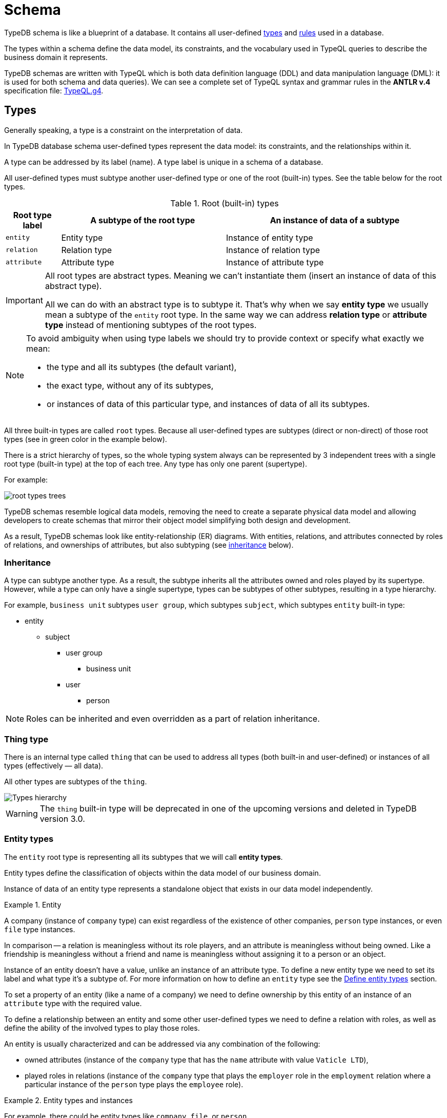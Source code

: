 = Schema
:Summary: Introduction to the TypeDB Schema.
:keywords: typeql, schema, type hierarchy, reserved keywords
:longTailKeywords: typeql schema, typeql type hierarchy, typeql data model, typeql reserved keyword
:pageTitle: Schema
:experimental:

TypeDB schema is like a blueprint of a database. It contains all user-defined <<_types,types>> and <<_rules,rules>>
used in a database.

The types within a schema define the data model, its constraints, and the vocabulary used in TypeQL queries to
describe the business domain it represents.

TypeDB schemas are written with TypeQL which is both data definition language (DDL) and data manipulation language
(DML): it is used for both schema and data queries). We can see a complete set of TypeQL syntax and grammar rules in the
*ANTLR v.4* specification file: https://github.com/vaticle/typeql/blob/master/grammar/TypeQL.g4[TypeQL.g4,window=_blank].

[#_types]
== Types

Generally speaking, a type is a constraint on the interpretation of data.

In TypeDB database schema user-defined types represent the data model: its constraints, and the relationships within it.

A type can be addressed by its label (name). A type label is unique in a schema of a database.

All user-defined types must subtype another user-defined type or one of the root (built-in) types.
See the table below for the root types.

.Root (built-in) types
[cols="^.^1, ^.^3, ^.^4",options="header"]
|===
| Root type label | A subtype of the root type | An instance of data of a subtype

| `entity`
| Entity type
| Instance of entity type

| `relation`
| Relation type
| Instance of relation type

| `attribute`
| Attribute type
| Instance of attribute type

// | `role`
// | `role`
// | N/A
|===

[IMPORTANT]
====
All root types are abstract types. Meaning we can't instantiate them (insert an instance of data of this abstract
type).

All we can do with an abstract type is to subtype it. That's why when we say *entity type* we usually mean a subtype
of the `entity` root type. In the same way we can address *relation type* or *attribute type* instead of mentioning
subtypes of the root types.
====

[NOTE]
====
To avoid ambiguity when using type labels we should try to provide context or specify what exactly
we mean:

- the type and all its subtypes (the default variant),
- the exact type, without any of its subtypes,
- or instances of data of this particular type, and instances of data of all its subtypes.
====

All three built-in types are called `root` types. Because all user-defined types are
subtypes (direct or non-direct) of those root types (see in green color in the example below).

There is a strict hierarchy of types, so the whole typing system always can be represented by 3 independent
trees with a single root type (built-in type) at the top of each tree. Any type has only one parent (supertype).

For example:

//.Type trees example
//[plantuml, tree, svg]
//[plantuml, target=tree, format=svg]
//[plantuml,tree,svg]
//....
//include::image$tree.puml[]
//....
image::root-types-trees.png[]

TypeDB schemas resemble logical data models, removing the need to create a separate physical data model and allowing
developers to create schemas that mirror their object model simplifying both design and development.

As a result, TypeDB schemas look like entity-relationship (ER) diagrams. With entities, relations, and attributes
connected by roles of relations, and ownerships of attributes, but also subtyping (see <<_inheritance,inheritance>>
below).

// #todo Draw an example ER diagram

[#_inheritance]
=== Inheritance

A type can subtype another type. As a result, the subtype inherits all the attributes owned and roles played by its
supertype. However, while a type can only have a single supertype, types can be subtypes of other subtypes,
resulting in a type hierarchy.

For example, `business unit` subtypes `user group`, which subtypes `subject`, which subtypes `entity` built-in type:

* entity
** subject
*** user group
**** business unit
*** user
**** person

[NOTE]
====
Roles can be inherited and even overridden as a part of relation inheritance.
====

[#_thing_type]
=== Thing type

There is an internal type called `thing` that can be used to address all types
(both built-in and user-defined) or instances of all types (effectively — all data).

All other types are subtypes of the `thing`.

image::thing-era-role-rule.png[Types hierarchy]

// #todo Redraw the diagram. Without the Thing. Consider using PlantUML

[WARNING]
====
The `thing` built-in type will be deprecated in one of the upcoming versions and deleted in TypeDB version 3.0.
====

[#_entity_types]
=== Entity types

The `entity` root type is representing all its subtypes that we will call *entity types*.

Entity types define the classification of objects within the data model of our business domain.

Instance of data of an entity type represents a standalone object that exists in our data model independently.

.Entity
====
A company (instance of `company` type) can exist regardless of the existence of other companies, `person` type
instances, or even `file` type instances.

In comparison -- a relation is meaningless without its role players, and an attribute is meaningless without being
owned. Like a friendship is meaningless without a friend and name is meaningless without assigning it to a person or an
object.
====

Instance of an entity doesn't have a value, unlike an instance of an attribute type. To define a new entity type we need
to set its label and what type it's a subtype of. For more information on how to define an `entity` type see
the <<_define_entity_types>> section.

To set a property of an entity (like a name of a company) we need to define ownership by this entity of an instance
of an `attribute` type with the required value.

To define a relationship between an entity and some other user-defined types we need to define a relation with roles,
as well as define the ability of the involved types to play those roles.

An entity is usually characterized and can be addressed via any combination of the following:

* owned attributes (instance of the `company` type that has the `name` attribute with value `Vaticle LTD`),
* played roles in relations (instance of the `company` type that plays the `employer` role in the `employment` relation
  where a particular instance of the `person` type plays the `employee` role).

.Entity types and instances
====
For example, there could be entity types like `company`, `file`, or `person`.

Given the `company` entity type defined in a database schema, we can insert instances of data of this type in such
a database. Every instance of the `company` type inserted into the database will represent a company, that can be
addressed by whatever attributes it has (e.g., name, registration number), or by roles played in relations (e.g.,
`employer` for the particular instance of `person` entity type in an `employment` relation type).

//.Company entity type instances example
//[plantuml, company, svg]
//[plantuml, target=company, format=svg]  ////  asciidoctor-diagram ////
//[plantuml,company,svg]
//kroki
//....
//include::image$company.puml[]
//....
image::instances-example.png[]

====

For more information on how to define an `entity` subtype see the <<_define_entity_types,Define entity types>>
section.

=== Relation types

The `relation` root type is representing all its subtypes that we will call *relation types*.

Relation types define relationships between types in a schema, including *roles* for other types to *play*.
To be able to play a role in a relation, it must be explicitly stated in the type definition. For more
information on how to define a `relation` subtype see the <<_define_relation_types>> section.

A `relation` type must specify at least one role.
For example, `group-membership` is a `relation` type that defines `user-group` and `group-member` roles.
The `user-group` role is to be played by a `user-group` entity whereas the `group-member` role is to be played by
a `subject` type and all its subtypes entities.

Roles allow a schema to enforce logical constraints on types of role players.
For example, a `group-membership` relation cannot associate a `user` type entity with a `file` type entity, because
`file` type entity can't play any role in a `group-membership` relation.

[NOTE]
====
Roles can be used in queries as a part of a relation even though roles do not have a direct type definition.
====

[#_attribute_types]
=== Attribute types

The `attribute` root type is representing all its subtypes that we will call *attribute types*.

Instances of attribute types have values. To define a new attribute type we need to set its label, what type
it's a subtype of, and its value type. For more information on the types of values that attributes can have: see the
<<_value_types, list of value types>>.

Attribute types represent the properties of other types. Mostly `entity` and `relation` types (e.g.,
the name of a business unit or a user). In TypeDB, any type can *own* an attribute type. However, different types
can own the same attribute type -- and different instances can share ownership of the same attribute instance.

For example, multiple users can own the same instance of an attribute type with the label `name` and the value of
`Alex`.

[WARNING]
====
The feature of an attribute type owning another attribute type will be deprecated in one of the upcoming versions and
deleted in TypeDB version 3.0.
====

Every instance of an attribute type can be uniquely addressed by its type and value.

For more information on how to define an `attribute` subtype see the <<_define_attribute_types>> section.

[#_rules]
== Rules

Rules are a part of schema and define embedded logic. The reasoning engine uses rules as a set of logic to infer new data.

A rule consists of a condition and a conclusion.
Condition is a pattern to look for in data and conclusion is data to be virtually inserted for every result matched
with a pattern from condition.

Rules are used by queries for xref:typedb:ROOT:dev/infer.adoc[Inferring new data] only in read transactions, and only if the
inference option is enabled.

[IMPORTANT]
====
Rules can't change persisted data in a database. Instead, all the reasoning is done within a dataset of the transaction.
Only the results of queries in this transaction are influenced by the inference.
During a single transaction, newly inferred facts will be retained and reused (with corresponding performance gains).
New transactions will re-compute inferred facts again.
====

The rules syntax uses `when` and `then` keywords that produce virtual relation or
attribute ownership when the conditions are met. Read more on how to create rules in a schema in the
<<_define_rules,Define rules>> section. See the example of a rule below.

[,typeql]
----
define

rule rule-label:
when {
    ## the conditions
} then {
    ## the conclusion
};
----

[IMPORTANT]
====
Inference can only be used in a read transaction.
====

[NOTE]
====
The approach TypeDB uses is a https://en.wikipedia.org/wiki/Backward_chaining[backward-chaining,window=_blank]
execution on top of https://en.wikipedia.org/wiki/Horn_clause[Horn-clause,window=_blank] logic.

Negation functionality follows the set-difference semantics. It corresponds to negation-as-failure model under the
following conditions:

- We have stratified negation.
- The results are grounded.
- We ensure all variables occurring both inside and outside the negation are bound by the time the negation is
evaluated.

Infinite recursion and non-termination are prevented with a tabling mechanism.
====

We can use xref:match.adoc#_computation[computation] operations and functions in the condition pattern. And we
can use value variables in the conclusion of a rule.

[WARNING]
====
It is possible to create a recursive logic in the line of `n = n +1` by assigning an attribute ownership with value of
value variable. Such a rule, if triggered can run indefinitely, while transaction lasts and can cause an out of memory
error.
====

// ------------------------------------- DEFINE SCHEMA -------------------------------------

[#_define_schema]
[#_define]
== Define schema

TypeQL statements must begin with the `define` keyword in order to modify a schema (e.g., to create *types* or
*rules*).

In order to use a new TypeDB database we need to define its schema first. Use TypeDB `define` queries in a `schema`
session with `write` transaction to do so. The TypeQL statements of these queries must begin with the `define`
keyword in order to define a schema (create types or rules).

However, when running multiple statements within a TypeQL file (`.tql`), the `define` keyword only has to be included
once at the very beginning.

[IMPORTANT]
====
In order to define a schema, a `schema` xref:typedb:ROOT:dev/connect.adococ#_sessions[session] must be opened and a `write`
xref:typedb:ROOT:dev/connect.adoc#_transactions[transaction] started. The changes must be *committed*, or they will NOT be
permanent.
====

There is no limitation in the order of types to define. We can define schema types in any order as long as
the schema as a whole is valid. TypeDB Clients validate our schema definition requests before sending them to a TypeDB
server. We will not be able to commit changes if the schema definition query isn't valid.

[IMPORTANT]
====
Define queries are idempotent.

Running the same define query a second time shall not produce any changes to the database schema.

Running a modified version of an already executed schema definition query can add concepts to the
schema but mostly can't modify existing ones. TypeQL schema statements do NOT replace existing type definitions but
rather add the missing parts.

Two notable exceptions are:

- **rules** (defining a new rule with existing label/name will replace the existing rule completely),
- and **annotations**, like the `@key` keyword (can be removed by redefining an attribute ownership).
====

=== Query example

[IMPORTANT]
====
The following examples define parts of the xref:typedb:ROOT:tutorials/iam-schema.adoc[IAM schema] that will be used throughout
the rest of the documentation. However, some queries on this page result in modification of the original IAM schema
used in the Quickstart guide. These occasional modifications are needed to demonstrate what TypeQL is capable of.

To avoid any errors and/or data loss it is recommended to use a separate database for all examples on this page. For
more information on creating a new database, see the xref:typedb:ROOT:quickstart.adoc#_create_a_database[Quickstart guide].
====

[,typeql]
----
define

credential sub attribute, value string;
full-name sub attribute, value string;
id sub attribute,
    abstract,
    value string;
email sub id, value string;

subject sub entity,
    abstract,
    owns credential,
    plays group-membership:member;

user sub subject,
    abstract;

person sub user,
    owns full-name,
    owns email;

membership sub relation,
    abstract,
    relates parent,
    relates member;
group-membership sub membership,
    relates group as parent;
----

The above example can be run in xref:clients:ROOT:studio.adoc[TypeDB Studio]. See the
xref:typedb:ROOT:quickstart.adoc[Quickstart guide] for full descriptions of the following steps:

. Make sure TypeDB server is up.
. Start TypeDB Studio.
. Connect TypeDB Studio to the server.
. Create or select a new database.
. Open a Project folder.
. Copy and paste the query code above into a new tab of the *Text editor*.
. Ensure the btn:[Session type] switch is set to "*Schema*".
. Ensure the btn:[Transaction type] switch is set to "*Write*".
. Click the green "play" button to start the transaction.
. Click the "checkmark" button to commit the changes.

//#todo insert real images of icons above

After a successful commit, all the types can be seen in the Types panel in the bottom left part of the Studio window.
In addition, the following query can be run in a new tab in *Schema* / *Read* mode to see the schema visualized
as a graph (as shown below).

[,typeql]
----
match $s sub thing;
----

image::schema-example-1.png[Schema visualization example]

[WARNING]
====
The `thing` built-in type will be deprecated in one of the upcoming versions and deleted in TypeDB version 3.0. To
produce the same result as the above example,
use the following query:

[,typeql]
----
match $s sub $t; { $t type entity; } or { $t type relation; } or { $t type attribute; };
----
====

In the following sections, we can find more detailed information on different schema definition queries and
possibilities.

[#_define_entity_types]
=== Define entity types

==== Overview

Entity types are defined independently of other types, but may subtype other entity types.

Optionally, entity types can:

* Be abstract.
* Own attribute types.
* Play roles defined in relation types.

==== Syntax

Entity types are defined in TypeQL with the following pattern:

[,typeql]
----
<label> sub (entity | <entity type label>) [(, abstract)]
[(, owns <attribute type label> [@annotation])...]
[(, plays <relation type label>:<role>)...];
----

==== Examples

===== Basic

The following `define` query creates a new entity type, `object`, by subtyping the `entity` built-in type.

[,typeql]
----
define object sub entity;
----

===== Abstract

Optionally, entity types can be defined as `abstract`. An abstract entity type can't be instantiated and must be
subtyped in order to create entities. It exists only so other entity types can inherit the attribute types it owns
and the roles it plays.

[,typeql]
----
define object sub entity, abstract;
----

===== Owns an attribute

To define a new entity type that owns one or more attribute types, use the `owns` keyword followed by the label of the
attribute type. The attribute types are appended to the entity type definition with commas. Note, attribute types must
be defined before or concurrently (in the same query) with its owner(s). We can add owners later, but we can't
own nonexistent attribute types.

[,typeql]
----
define

object-type sub attribute, value string;
object sub entity, abstract, owns object-type;
----

[#_cardinality]
====== Cardinality

By default, an entity can have multiple attributes of the same type: zero, one, or many.

By having multiple attributes of the same type we're effectively creating a
xref:write.adoc#_multivalued_attributes[multivalued attribute] (as if having an attribute type instantiated
with multiple values).

Use the `@key` keyword to limit the cardinality to exactly *one* and add *uniqueness* constraint.
Hence, the instance of the type with key ownership will have exactly one (no more and no less)
key attribute instance.

See example in <<_key_attribute,Key attribute>> section.

===== Plays a role

To add roles that entities of a specific entity type can play, use the `plays` keyword.

[,typeql]
----
define

access sub relation, relates object;
object sub entity, abstract, plays access:object;
----

===== Subtypes another entity

[NOTE]
====
All types that are subtyping `entity` built-in type directly or through other subtypes are called entity types. Instances of these types are called entities. The same approach can be applied to attributes and relations.
====

An entity type can subtype another entity type by using the same `sub` keyword, but replacing the `entity` keyword
after it with a label of another entity type to subtype.

[,typeql]
----
define

path sub attribute, value string;

object sub entity, abstract, owns object-type, plays access:object;
resource sub object, abstract;
file sub resource, owns path;
----

In the above example, the `resource` and `file` entity types are subtypes of the `object`, which itself is a subtype
of the `entity` built-in type. They inherit the `object-type` attribute type ownership from it as well as its
`access:object` role. However, while the `resource` subtype is abstract, the `file` subtype is not. Hence, we
can create `file` entities, but not `resource` entities.

Further, the `path` attribute type will only be owned by the `file` entity type and any other entity types which
subtype it or directly define ownership.

===== Overrides inherited attribute ownership

To override an inherited ownership use `owns` keyword with the new attribute type label, followed by the `as` keyword
and the inherited attribute type label. For example:

[,typeql]
----
define file sub resource, owns file-type as object-type;
----

The new attribute type that overrides inherited type is defined in the schema as subtype of the inherited
attribute type. Hence, the inherited attribute type is abstract and has the same value type as the new attribute type.
The example above in a schema would look like this:

[,typeql]
----
define

path sub attribute, value string;

object-type sub attribute, abstract, value string;
file-type sub object-type, value string;

object sub entity, abstract, owns object-type;
resource sub object, abstract;
file sub resource, owns path, owns file-type as object-type;
----

In the above example, the `file` entity type owns the `path` and `file-type` attribute types, with the `file-type`
attribute type overriding the inherited `object-type` attribute type.

[#_define_attribute_types]
=== Define attribute types

==== Overview

Attribute types are defined independently of other types, but may subtype a user-defined abstract attribute type.
Any type can have an ownership over any attribute type.

[WARNING]
====
Attributes owning an attributes feature will be deprecated in one of the upcoming versions and deleted in TypeDB
version 3.0.
====

[WARNING]
====
Attributes playing a role in a relation feature will be deprecated in one of the upcoming versions and deleted in
TypeDB version 3.0.
====

Optionally, attribute types can:

* Be abstract.
* Own other attribute types (this will be deprecated).
* Play roles in relations (this will be deprecated).

==== Syntax

Attribute types are defined in TypeQL with the following pattern:

[,typeql]
----
<label> sub (attribute | <abstract attribute type label>) [(, abstract)], value <value type> [, regex "<regex-expression>"]

[(, owns <attribute type label> [@annotation])...]

[(, plays <relation type label>:<role>)...];
----

[#_value_types]
The following *value types* are supported:

* `long` -- a 64-bit signed integer
* `double` -- a double-precision floating point number, including a decimal point
* `string` -- enclosed in double `"` or single `'` quotes
* `boolean` -- `true` or `false`
* `datetime` -- a date or date-time in the following formats:
 ** `yyyy-mm-dd`
 ** `yyyy-mm-ddThh:mm`
 ** `yyyy-mm-ddThh:mm:ss`
 ** `yyyy-mm-ddThh:mm:ss.f`
 ** `yyyy-mm-ddThh:mm:ss.ff`
 ** `yyyy-mm-ddThh:mm:ss.fff`

==== Examples

===== Basic

[,typeql]
----
define

name sub attribute, value string;
email sub attribute, value string;
ownership-type sub attribute, value string;
review-date sub attribute, value datetime;
validity sub attribute, value boolean;
----

===== Subtypes another attribute type

An attribute type can subtype another attribute type if its *abstract*. This is useful when the possible values of
an attribute type can be categorized, and applications can benefit from querying entities and relations not only by
a value of an attribute but also by a label of attribute type.

[IMPORTANT]
====
An attribute type can only subtype an abstract attribute type. However, the subtype of an attribute type can itself be
abstract. Further, an attribute subtype must have the same **value type** as its parent attribute type. Note, the
**value type** of an attribute subtype can be omitted in its definition. It will be inherited from its parent
attribute type.
====

[,typeql]
----
define

id sub attribute, abstract, value string;
email sub id, value string;
name sub id, value string;
path sub id, value string;
number sub id, value string;
----

The above example creates an attribute type, `id`. However, because different entities can be identified by different
information, the `id` type is subtyped by `email`, `name`, `path`, and `number` types -- making it possible to query
users by `email`, business units by `name`, files by `path` and records by `number`.

[#_unique_attribute]
===== Unique attribute annotation

Use the `@unique` keyword to add *uniqueness* constraint to the ownership of an attribute.
This prevents two instances of the same type from owning the same attribute instance (with the same value).

[,typeql]
----
define

object-type sub attribute, value string;
object sub entity, abstract, owns object-type @unique;
----

[IMPORTANT]
====
The `@unique` annotation allows us to declare that an attribute instance may not be owned more than once by the
owner type. But no <<_cardinality,cardinality>> restriction is generated from `@unique` annotation.
====

Unique annotation can be inherited, even using override of an ownership.

.See example
[%collapsible]
====
[,typeql]
----
define
organisation sub entity, abstract, owns organisation-id @unique;
organisation-id sub attribute, abstract, value string;
non-profit sub organisation, owns nonprofit-id as organisation-id;
nonprofit-id sub organisation-id, value string;
----
In this example `non-profit` owns `nonprofit-id` with unique constraint. It's inherited from `organizatrion-id`.
====

[#_key_attribute]
===== Key attribute annotation

Use the `@key` keyword to set the owned attribute as key.
That limits the cardinality to exactly *one* and adds *uniqueness* constraint.
Hence, the instance of the type with attribute ownership with `@key` annotation will have exactly one
(no more and no less) key attribute instance, and it will be unique for all instances of the same type.

[,typeql]
----
define

object-type sub attribute, value string;
object sub entity, abstract, owns object-type @key;
----

[WARNING]
====
An ownership can't have both `@unique` and `@key` at the same time.
====

===== Regular expressions

The values of an attribute type can be restricted using Java regular expressions. For example, to constrain it to a
set of options.

[,typeql]
----
define visibility sub attribute, value string, regex "^(public|private|closed)$";
----

The above example defines an attribute type: `visibility`. It is intended for user groups, and specifies a regex to
restrict its values to `public`, `private` and `closed`.

===== Owns other attribute types

While it is more common for entity and relation types to own attributes, attribute types can also own (other)
attribute types.

[WARNING]
====
Attributes owning an attributes feature will be deprecated in one of the upcoming versions and deleted in TypeDB
version 3.0.
====

[,typeql]
----
define

symlink sub attribute, value string;
filepath sub attribute, value string, owns symlink;
----

The above example creates an attribute type `filepath`, intended for files. It is assumed there can be multiple copies
of a `file`, each with its own `filepath` -- and symlinks can be created that point to these filepaths. Thus, the
`filepath` attribute type (and NOT the `file` entity type) owns the `symlink` attribute type.

===== Plays a role

While it is more common for the roles in relations to be played by entities or other relations, they can also be played
by attributes.

[WARNING]
====
Attributes playing a role in a relation feature will be deprecated in one of the upcoming versions and deleted in
TypeDB version 3.0.
====

[,typeql]
----
define credential sub attribute, value string, plays change-request:change;
----

The above example creates the `credential` attribute type, and specifies it can play the role of `change` in
the `change-request` relation type. While `change-requests` were intended to manage access changes, they can now be
used to manage `credential` changes as well.

[#_define_relation_types]
=== Define relation types

==== Overview

Relation types are defined independently of other types but may subtype other relation types. Their definition can
include ownership of attribute types, roles other types play within them, and roles they can play in other relation
types:

* Owned attribute types are added with the `owns` keyword followed by the attribute type label.
* Its own roles are added with the `relates` keyword followed by the role label. At least one role must be defined for
any relation.
* Roles it can play in other relations are added with the `plays` keyword followed by the relation type label and role.

==== Syntax

Relation types are defined in TypeQL with the following pattern:

[,typeql]
----
<label> sub (relation | <relation type label>) [(, abstract)]
[(, owns <attribute type label> [@annotation])...]
(, relates <role label>)
[(, relates <role label>)...]
[(, plays <relation type label>:<role>)...];
----

==== Examples

===== Basic

The following statement creates an `access` relation that defines two roles:

* `object` -- played by instances of the `object` entity type or its subtypes (e.g.,`file`).
* `action` -- played by instances of the `action` entity type.

[,typeql]
----
define access sub relation, relates object, relates action;
----

===== Plays a role

In addition to defining its own roles played by other types, a relation type can play roles in other relation types.

[,typeql]
----
define

access sub relation,
relates object, relates action,
plays permission:access, plays change-request:change;
----

In the above example, `access` relation type can play the `access` role in `permission` relation type and
the `change` role in `change-request` relation type. Besides, an `access` relation type relates an
`object` role (e.g., file) and a `action` role (e.g., read). Thus, a `permission` relation type relates
the `access` (i.e., read + file) and a `subject` (e.g., `person` with `full-name` attribute `Kevin Morrison`).

===== Defines multiple roles

A relation can define multiple roles (from one to many).

[,typeql]
----
define

change-request sub relation,
relates change,
relates requestee,
relates requester;
----

===== Owns an attribute

A relation type can own zero, one, or many attribute types.

[,typeql]
----
define

segregation-policy sub relation,
relates action,
plays segregation-violation:policy,
owns name;
----

===== Abstract

Optionally, relation types can be defined as `abstract` so they must be subtyped in order to create relations. An
abstract relation type exists only so other relation types can inherit the attribute types it owns and the roles it
defines and/or plays.

[,typeql]
----
define

violation sub relation, abstract,
owns name;
----

===== Subtypes another relation

A relation type can subtype another relation type by replacing the `relation` keyword with the label of another
relation type. The subtype will inherit all owned attribute types and all roles related or played by the parent type.

[,typeql]
----
define

membership sub relation,
  relates parent,
  relates member;

collection-membership sub membership;
----

In the example above, the `collection-membership` relation type inherits the `parent` and `member` roles defined in
its parent type: `membership`.

The labels of the inherited roles can be overridden to distinguish between the roles inherited by a relation subtype
versus the roles defined by its parent type.

[,typeql]
----
define

membership sub relation,
  relates parent,
  relates member;

collection-membership sub membership,
  relates collection as parent;
----

In the example above, the `collection-membership` relation type subtypes the `membership` relation type, and overrides
the inherited `parent` role as `collection`. The inherited `member` role inherited as it is.

[NOTE]
====
The two examples above can be run one after another. The second one will update the `collection-membership` type to
override one of its inherited roles.
====

[IMPORTANT]
====
By overriding an inherited role, we implicitly prevent the sub-relation from relating the role that would otherwise be
inherited.
====

//#todo add another example on inherited overriden roles:

===== Complex example

[,typeql]
----
define

ownership sub relation,
    relates owned,
    relates owner;

group-ownership sub ownership,
    relates group as owned,
    owns ownership-type;

object-ownership sub ownership,
    relates object as owned,
    owns ownership-type;

access sub relation,
    relates object,
    relates action,
    plays change-request:change;

change-request sub relation,
    relates requester,
    relates requestee,
    relates change;
----

//#todo add illustration for this example

The example above defines one attribute type and five relation types:

* `ownership` -- subtypes the `relation` built-in type, and relates `owned`, and `owner` roles.
* `group-ownership` -- subtypes `ownership` relation type, relates `group` as `owned`, and `owner` (inherited).
* `object-ownership` -- subtypes `ownership` relation, relates `object` as `owned`, and `owner` (inherited).
* `access` -- subtypes the `relation` built-in type, relates `object` (e.g., file) and `action` (e.g.,
  read), plays the role of `change` in `change-request` relation type.
* `change-request` -- subtypes the `relation` built-in type, relates `requester`, `requestee` and `change`.

[#_define_rules]
=== Define rules

==== Overview

Rules are defined independently of any types. Any types used in a rule must be defined in a schema.

They are executed only as a part of get queries when the xref:typedb:ROOT:dev/infer.adoc[inference] option is *enabled*. The
results of rules execution exist only within the transaction they run in. They are not persisted, and any data inferred
in the transaction ceases to exist when the transaction is closed. Read more on rules in the <<_rules,Rules>> section.

==== Syntax

Rules are defined in TypeQL with the following syntax:

[,typeql]
----
rule <label>:
when {
    <pattern>
} then {
    <pattern>
};
----

The `rule`, `when`, and `then` keywords are specific to rule definitions.

[IMPORTANT]
====
Unlike other `define` statements for schema definitions, the rule syntax uses patterns consisting of
variables and constraints for **data** instances. For more information see the
xref:match.adoc#_pattern_syntax[Pattern syntax] section.
====

[#_rule_validation]
==== Rule validation

The `when` clause (condition) of a rule can be a multi statement pattern and can include disjunctions and negations,
whereas the `then` clause (conclusion) should describe a single relation or constraint of ownership of an attribute
(due to https://en.wikipedia.org/wiki/Horn_clause[Horn-clause logic,window=_blank]).

When using a disjunction in a rule, the disjunctive parts must be bound by variables outside of the `or` statement.
These variables are the only ones permitted that can be used in the `then` clause.

Since version 2.18 we can use abstract types in a rule as long as all the type variables that define which instances
to create during materialisation are concrete (non-abstract).

.See example
[%collapsible]
====
[,typeql]
----
define
abstract-person sub entity, abstract, plays friendship:friend; #abstract
friendship sub relation, relates friend;  #non-abstract

rule concrete-relation-over-abstract-players:
when {
   $x isa abstract-person;
} then {
   (friend: $x) isa friendship;
};
----
====

The `then` clause of a rule can't use variables (either concept variables or value variables) that aren't defined in
the `when` clause.

The `then` clause of a rule must not insert any instance which occurs negated in its `when` clause , or in the `when`
clause of any rule it may trigger. Attempting to define such a rule will throw an error.

Rules will not create duplicates of instances which are already in the database or have already been inferred.
There is no need to check if it already exists in a rule.

There are exactly *three* distinct *conclusions* permitted:

. A new relation.
. Ownership of an attribute defined by its value.
. Ownership of an attribute defined by a variable.

The `then` clause must be insertable according to the schema (e.g.,we cannot give an attribute to an instance that is
not allowed to own that attribute type).

==== Examples

===== Basic

[,typeql]
----
define

rule test:
    when {
        $p isa person;
    } then {
        $p has full-name "Dude";
    };
----

The example above demonstrates a simple rule. All `person` entities matched by a read query with the inference option
*enabled* will have a `full-name` attribute with the value `Dude`, even if they have an existing `full-name`
attributes with different values.

===== Using value variables

[,typeql]
----
define

size-mb sub attribute, value double;

file owns size-mb;

rule size-covert:
    when {
        $f isa file, has size-kb $s;
        ?mb = $s/1024;
    } then {
        $f has size-mb ?mb;
    };
----

The above query defines additional attribute subtype `size-mb`, defines that it can be owned by the `file` entity
subtype and creates a rule `size-convert` to create ownership of `size-mb` with the value *1024 times lower* than
`size-kb` to any `file` instance that has `size-kb`.

With this rule defined and inference option xref:typedb:ROOT:dev/infer.adoc#_how_to_use_inference[enabled] we can try the
following query:

[,typeql]
----
match
    $f isa file, has size-kb $s, has size-mb $mb;
    $mb > 1;
----

With the default IAM dataset sample this query shall return only one result (because all others will have `size-mb`
lower than 1), similar to this:

[,typeql]
----
{
    $f iid 0x826e80078000000000000000 isa file;
    $mb 1.6650390625 isa size-mb;
    $s 1705 isa size-kb;
}
----

[IMPORTANT]
====
The value of `size-mb` is not persisted in the database, but instead -- inferred by the `size-covert` rule every time
we do a read transaction with inference option enabled, and query for `size-mb`.
====

===== Transitive rule

[,typeql]
----
define

rule transitive-reachability:
    when {
        (from: $x, to: $y) isa rel;
        (from: $y, to: $z) isa rel;
    } then {
        (from: $x, to: $z) isa rel;
    };
----

The example above allows for the transitivity of relations. We can interpret this rule as joining two relations
together. It creates a relation `x` to `z`, given that there are relations of `x` to `y` and `y` to `z`.

===== Advanced transitivity usage

When inferring relations, it is possible to variablize any part of the `then` clause of the rule. For example, if we
want a rule to infer many types of relations, we could propose a rule such as:

[,typeql]
----
define

rule all-relation-types-are-transitive:
    when {
        ($role1: $x, $role2: $y) isa! $relation;
        ($role1: $y, $role2: $z) isa! $relation;
    } then {
        ($role1: $x, $role2: $z) isa $relation;
    };
----

===== Complex rule

[,typeql]
----
define

rule add-view-permission:
    when {
        $modify isa action, has name "modify_file";
        $view isa action, has name "view_file";
        $ac_modify (object: $obj, action: $modify) isa access;
        $ac_view (object: $obj, action: $view) isa access;
        (subject: $subj, access: $ac_modify) isa permission;
    } then {
        (subject: $subj, access: $ac_view) isa permission;
    };
----

The example above illustrates a more complex rule, using the IAM schema.

In short, the permission to access some file with action that has `name` of `view_file` can be inferred by the
rule from the permission to `modify_file` the same file.

A full explanation of how this rule works is given in the xref:typedb:ROOT:dev/infer.adocdoc#_example[Example] section of
Inferring data page.

== Modify existing schema

=== Add types and rules

We can add types and rules to an existing schema by running the same <<_define_schema,define>> statement as usual.

The define statements are idempotent. By sending the same define query twice or more times the very same resulting
schema must be achieved as if we send it only once. So types and/or rules will not be duplicated.

A separate define statement for a new type or rule can be sent as a `define` query. Alternatively, the statement can be
added to the existing schema define statement and sent together. In this case only new types or rules will be added.
If we change name (label) of the existing type or rule in the existing schema and then send it as define query then
the changed type or rule will be processed as a new one.

=== Renaming types

To rename (change its label) a type use the xref:clients:ROOT:studio.adoc[TypeDB Studio] or
xref:typedb:ROOT:dev/api.adoc[TypeDB API] rename method for a type class object.

=== Deleting types and rules

Use the `undefine` keyword to remove the definition of a type or its association with other types from the schema.

[IMPORTANT]
====
Don't forget to `commit` after executing an `undefine` statement. Otherwise, any changes is NOT committed to a database.
====

[#_undefine_a_type]
==== Undefine a type

To delete a user-defined type from a schema use the keyword `undefine` with the label of a type to delete and `sub`
keyword, followed by the supertype (direct or not) of the deleted type.

[,typeql]
----
undefine subject sub entity;
----

[WARNING]
====
Types with existing subtypes or instances can't be undefined. Undefine any subtypes and delete any data instances of
a type to be able to undefine it.
====

==== Undefine an attribute's association

We can undefine the association that a type has with an attribute.

[,typeql]
----
undefine subject owns credential;
----

The query above removes ownership of the attribute type `credential` from the entity type `subject`. Therefore,
instances of `subject` type will not have the ability to have ownership over instances of `credential` type anymore.

[IMPORTANT]
====
It's important to note that if we add the `sub` keyword to the `label` at the beginning: `undefine [label] sub [type],
owns [attributes' label];` it undefines the `label` type itself, rather than just its association with the attribute
type.

For example, `undefine subject sub entity, owns credential;` will delete the `subject` entity type from the
schema. The ownership of the `credential` attribute type by the `subject` entity type will also be removed, but the
`credential` attribute type will continue to exist. To undefine it from a schema use `undefine credential sub
attribute;`.
====

==== Undefine a relation

Undefining a relation type inherently undefines all of its roles. Therefore, when a relation type is undefined any types
that were playing roles in that relation type will no longer play those roles. Given a `change-request` relation type
we can undefine it as shown below.

[,typeql]
----
undefine

change-request sub relation;
----

[#_undefine_a_supertype]
==== Undefine a supertype

When a type to be undefined is a supertype to something else, we must first undefine all its subtypes before
undefining the supertype itself. We can use the same query to delete both the supertype and all its subtypes.

[,typeql]
----
undefine

object sub entity;
resource sub object;
----

==== Undefine a rule

Rules like any other schema members can be undefined. Consequently, to delete a rule use the `undefine rule` keywords
and refer to the rule by its label. For example:

[,typeql]
----
undefine rule add-view-permission;
----
